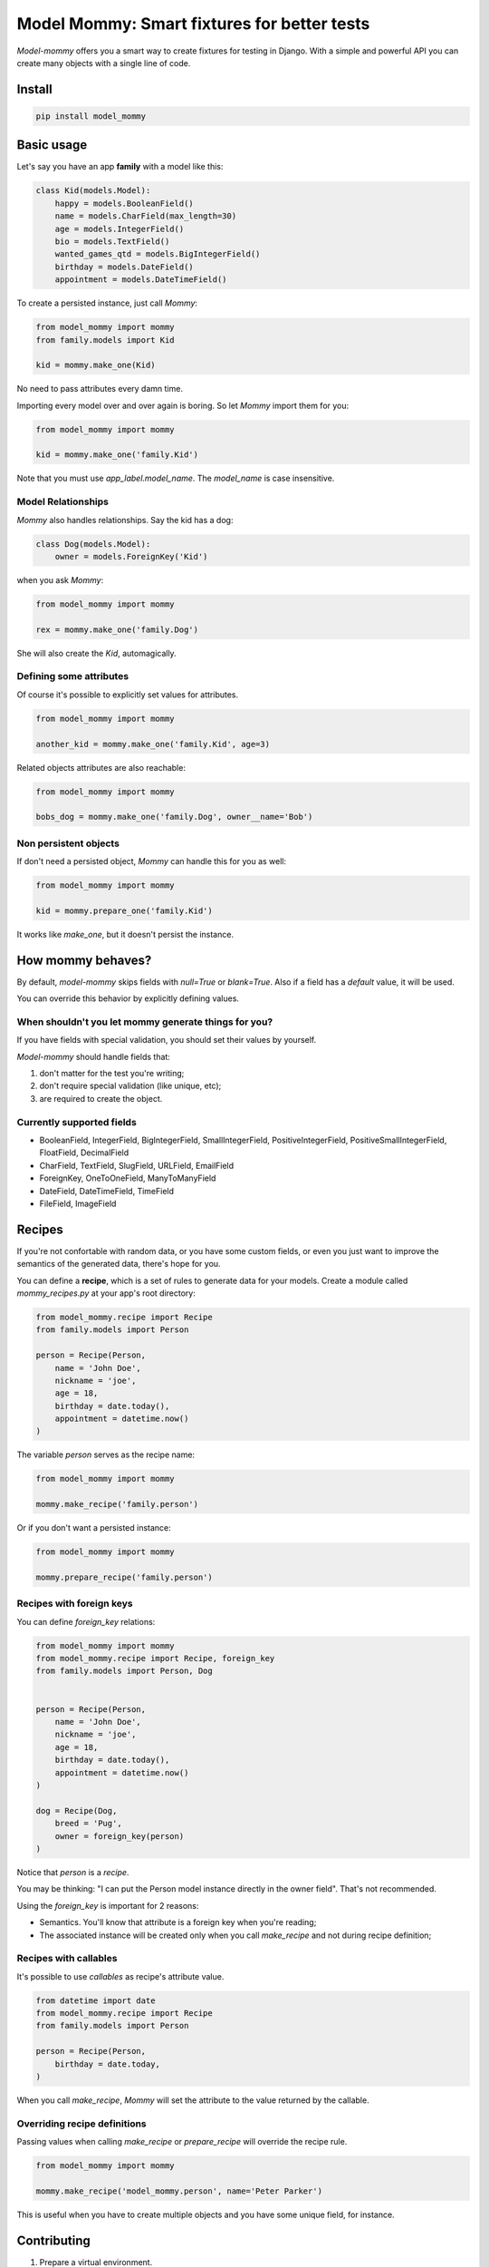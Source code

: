 ============================================
Model Mommy: Smart fixtures for better tests
============================================

*Model-mommy* offers you a smart way to create fixtures for testing in Django.
With a simple and powerful API you can create many objects with a single line of code.


Install
=======

.. code-block:: console

    pip install model_mommy


Basic usage
===========

Let's say you have an app **family** with a model like this:

.. code-block:: python

    class Kid(models.Model):
        happy = models.BooleanField()
        name = models.CharField(max_length=30)
        age = models.IntegerField()
        bio = models.TextField()
        wanted_games_qtd = models.BigIntegerField()
        birthday = models.DateField()
        appointment = models.DateTimeField()

To create a persisted instance, just call *Mommy*:

.. code-block:: python

    from model_mommy import mommy
    from family.models import Kid

    kid = mommy.make_one(Kid)

No need to pass attributes every damn time.

Importing every model over and over again is boring. So let *Mommy* import them for you:

.. code-block:: python

    from model_mommy import mommy

    kid = mommy.make_one('family.Kid')

Note that you must use `app_label.model_name`. The `model_name` is case insensitive.


Model Relationships
-------------------

*Mommy* also handles relationships. Say the kid has a dog:

.. code-block:: python

    class Dog(models.Model):
        owner = models.ForeignKey('Kid')

when you ask *Mommy*:

.. code-block:: python

    from model_mommy import mommy

    rex = mommy.make_one('family.Dog')

She will also create the `Kid`, automagically.


Defining some attributes
------------------------

Of course it's possible to explicitly set values for attributes.

.. code-block:: python

    from model_mommy import mommy

    another_kid = mommy.make_one('family.Kid', age=3)

Related objects attributes are also reachable:

.. code-block:: python

    from model_mommy import mommy

    bobs_dog = mommy.make_one('family.Dog', owner__name='Bob')


Non persistent objects
----------------------

If don't need a persisted object, *Mommy* can handle this for you as well:

.. code-block:: python

    from model_mommy import mommy

    kid = mommy.prepare_one('family.Kid')

It works like `make_one`, but it doesn't persist the instance.


How mommy behaves?
==================

By default, *model-mommy* skips fields with `null=True` or `blank=True`. Also if a field has a *default* value, it will be used.

You can override this behavior by explicitly defining values.


When shouldn't you let mommy generate things for you?
-----------------------------------------------------

If you have fields with special validation, you should set their values by yourself.

*Model-mommy* should handle fields that:

1. don't matter for the test you're writing;
2. don't require special validation (like unique, etc);
3. are required to create the object.


Currently supported fields
--------------------------

* BooleanField, IntegerField, BigIntegerField, SmallIntegerField, PositiveIntegerField, PositiveSmallIntegerField, FloatField, DecimalField
* CharField, TextField, SlugField, URLField, EmailField
* ForeignKey, OneToOneField, ManyToManyField
* DateField, DateTimeField, TimeField
* FileField, ImageField


Recipes
=======

If you're not confortable with random data, or you have some custom fields, or even you just want to improve the semantics of the generated data, there's hope for you.

You can define a **recipe**, which is a set of rules to generate data for your models. Create a module called `mommy_recipes.py` at your app's root directory:

.. code-block:: python

    from model_mommy.recipe import Recipe
    from family.models import Person

    person = Recipe(Person,
        name = 'John Doe',
        nickname = 'joe',
        age = 18,
        birthday = date.today(),
        appointment = datetime.now()
    )

The variable `person` serves as the recipe name:

.. code-block:: python

    from model_mommy import mommy

    mommy.make_recipe('family.person')

Or if you don't want a persisted instance:

.. code-block:: python

    from model_mommy import mommy

    mommy.prepare_recipe('family.person')


Recipes with foreign keys
-------------------------

You can define `foreign_key` relations:

.. code-block:: python

    from model_mommy import mommy
    from model_mommy.recipe import Recipe, foreign_key
    from family.models import Person, Dog


    person = Recipe(Person,
        name = 'John Doe',
        nickname = 'joe',
        age = 18,
        birthday = date.today(),
        appointment = datetime.now()
    )

    dog = Recipe(Dog,
        breed = 'Pug',
        owner = foreign_key(person)
    )

Notice that `person` is a *recipe*.

You may be thinking: "I can put the Person model instance directly in the owner field". That's not recommended.

Using the `foreign_key` is important for 2 reasons:

* Semantics. You'll know that attribute is a foreign key when you're reading;
* The associated instance will be created only when you call `make_recipe` and not during recipe definition;


Recipes with callables
----------------------

It's possible to use *callables* as recipe's attribute value.

.. code-block:: python

    from datetime import date
    from model_mommy.recipe import Recipe
    from family.models import Person

    person = Recipe(Person,
        birthday = date.today,
    )

When you call `make_recipe`, *Mommy* will set the attribute to the value returned by the callable.


Overriding recipe definitions
-----------------------------

Passing values when calling `make_recipe` or `prepare_recipe` will override the recipe rule.

.. code-block:: python

    from model_mommy import mommy

    mommy.make_recipe('model_mommy.person', name='Peter Parker')

This is useful when you have to create multiple objects and you have some unique field, for instance.


Contributing
============

1. Prepare a virtual environment.

.. code-block:: console

    pip install virtualenvwrapper
    mkvirtualenv --no-site-packages --distribute

2. Install the requirements.

.. code-block:: console

    pip install -r requirements.txt

3. Run the tests.

.. code-block:: console

    make test


Inspiration
===========

*Model-mommy* was inspired by many great open source software like ruby's ObjectDaddy and FactoryGirl.


Doubts? Loved it? Hated it? Suggestions?
========================================

Mail us:

*  vanderson.mota **at** gmail **dot** com
*  italo.maia **at** gmail **dot** com

